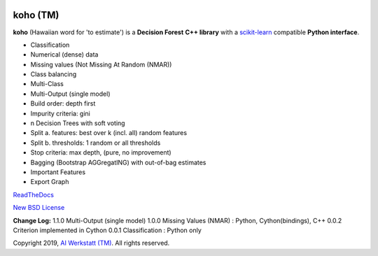 .. -*- mode: rst -*-

|Travis|_ |Codecov|_ |ReadTheDocs|_

.. |Travis| image:: https://travis-ci.org/AIWerkstatt/koho.svg?branch=master
.. _Travis: https://travis-ci.org/AIWerkstatt/koho

.. |Codecov| image:: https://codecov.io/gh/AIWerkstatt/koho/branch/master/graph/badge.svg
.. _Codecov: https://codecov.io/gh/AIWerkstatt/koho

.. |ReadTheDocs| image:: https://readthedocs.org/projects/koho/badge/?version=latest
.. _ReadTheDocs: https://koho.readthedocs.io/en/latest/

koho (TM)
=========

**koho** (Hawaiian word for 'to estimate') is a **Decision Forest** **C++ library**
with a `scikit-learn`_ compatible **Python interface**.

- Classification
- Numerical (dense) data
- Missing values (Not Missing At Random (NMAR))
- Class balancing
- Multi-Class
- Multi-Output (single model)
- Build order: depth first
- Impurity criteria: gini
- n Decision Trees with soft voting
- Split a. features: best over k (incl. all) random features
- Split b. thresholds: 1 random or all thresholds
- Stop criteria: max depth, (pure, no improvement)
- Bagging (Bootstrap AGGregatING) with out-of-bag estimates
- Important Features
- Export Graph

`ReadTheDocs`_

`New BSD License <LICENSE>`_

**Change Log:**
1.1.0 Multi-Output (single model)
1.0.0 Missing Values (NMAR) : Python, Cython(bindings), C++
0.0.2 Criterion implemented in Cython
0.0.1 Classification : Python only

Copyright 2019, `AI Werkstatt (TM)`_. All rights reserved.

.. _`scikit-learn`: http://scikit-learn.org
.. _`AI Werkstatt (TM)`: http://www.aiwerkstatt.com
